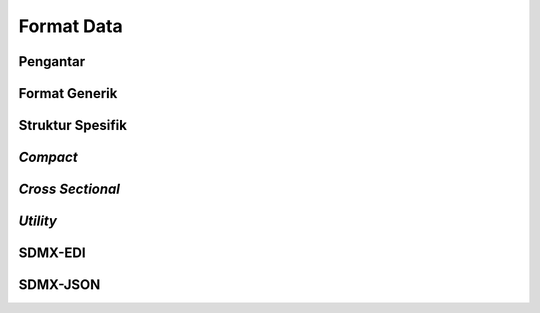 Format Data
===========

Pengantar
---------

Format Generik
--------------

Struktur Spesifik
-----------------

*Compact*
---------

*Cross Sectional*
-----------------

*Utility*
---------

SDMX-EDI
--------

SDMX-JSON
---------
